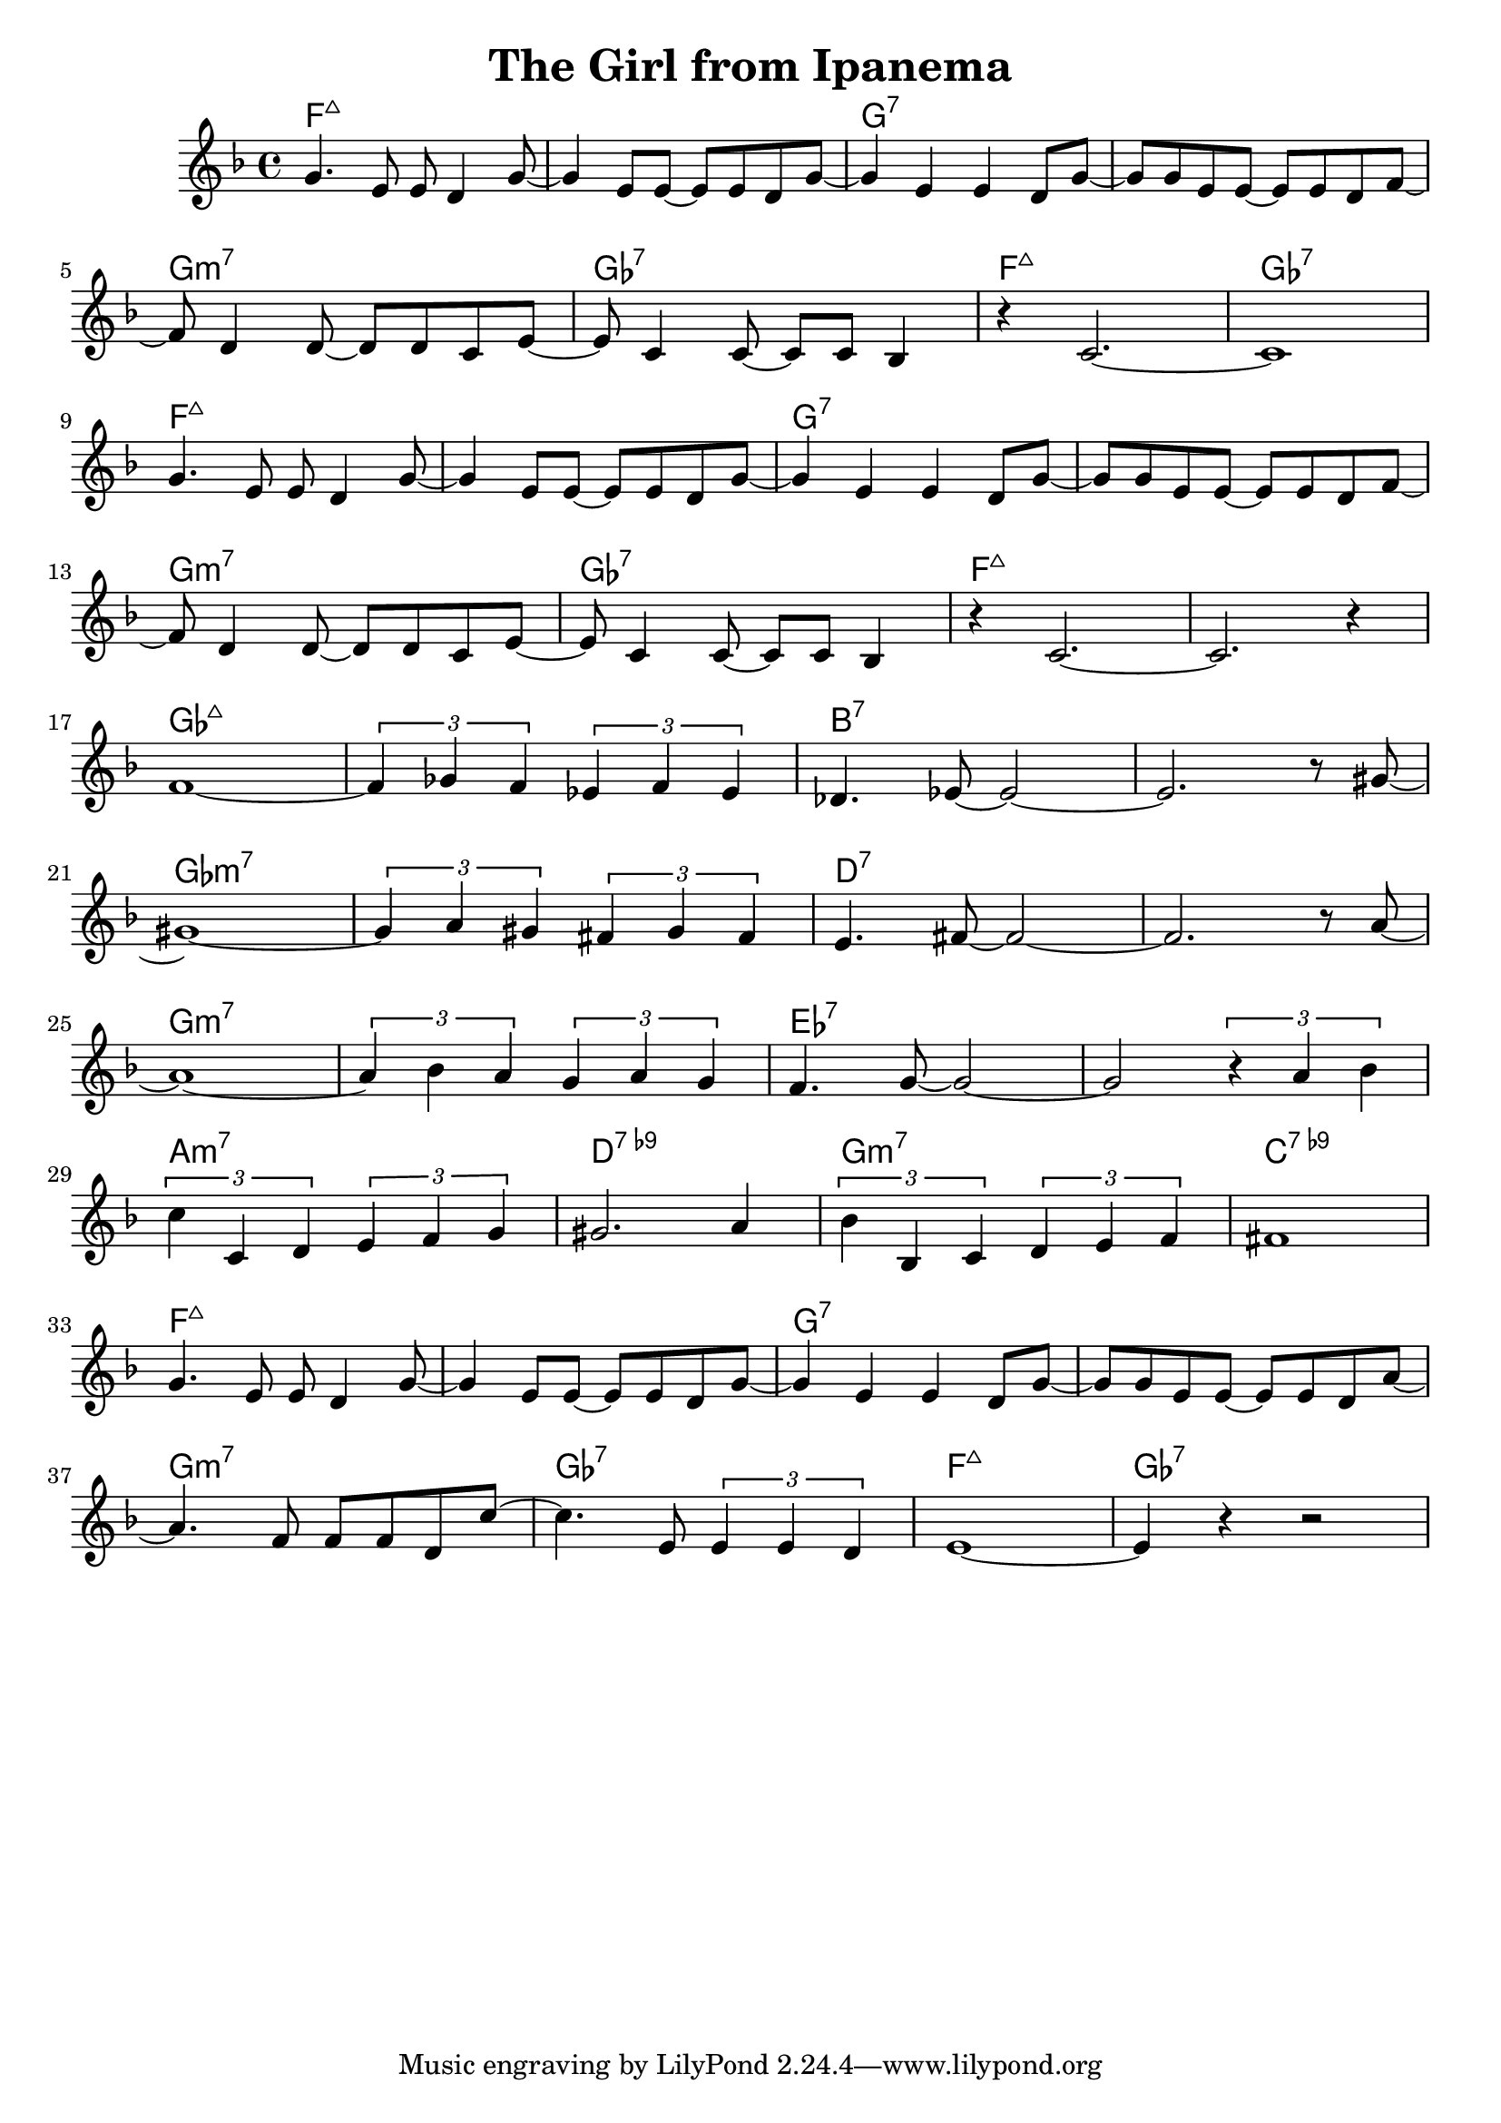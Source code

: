 %\version "2.18.2"

\header {
  title = "The Girl from Ipanema"
}

melody = \relative f' {
  \clef treble
  \key f \major
  \time 4/4

  g4.      e8  e8 d4      g8~ |
  g4    e8 e8~ e8 e8 d8   g8~ | 
  g4    e4     e4    d8   g8~ |
  g8 g8 e8 e8~ e8 e8 d8   f8~ | \break

  f8 d4    d8~ d8 d8 c8   e8~ |
  e8 c4    c8~ c8 c8 bes4     |
  r4    c2.~                  |
  c1                          | \break

  g'4.     e8  e8 d4      g8~ |
  g4    e8 e8~ e8 e8 d8   g8~ | 
  g4    e4     e4    d8   g8~ |
  g8 g8 e8 e8~ e8 e8 d8   f8~ | \break

  f8 d4    d8~ d8 d8 c8   e8~ |
  e8 c4    c8~ c8 c8 bes4     |
  r4    c2.~                  |
  c2.                r4       | \break

  f1~               |
  \tuplet 3/2 {f4 ges f} \tuplet 3/2 {ees f ees} |
  des4. ees8~ ees2~ |
  ees2. r8 gis8~    | \break

  gis1~           |
  \tuplet 3/2 {gis4 a gis} \tuplet 3/2 {fis gis fis} |
  e4. fis8~ fis2~ |
  fis2. r8 a8~    | \break

  a1~                       | 
  \tuplet 3/2 {a4 bes a} \tuplet 3/2 {g a g} |
  f4. g8~ g2~               |
  g2 \tuplet 3/2 {r4 a bes} | \break

  \tuplet 3/2 {c4 c, d} \tuplet 3/2 {e f g}     |
  gis2. a4                                      |
  \tuplet 3/2 {bes4 bes, c} \tuplet 3/2 {d e f} |
  fis1                                          | \break

  g4.      e8  e8 d4     g8~  |
  g4    e8 e8~ e8 e8 d8  g8~  | 
  g4    e4     e4    d8  g8~  |
  g8 g8 e8 e8~ e8 e8 d8  a'8~ | \break

  a4.      f8  f8 f8 d8   c'8~      |
  c4.      e,8 \tuplet 3/2 {e4 e d} |
  e1~                               |
  e4 r4 r2                          |
}

harmonies = \chordmode {
  f1:maj7
  f1:maj7
  g1:7
  g1:7

  g1:min7
  ges1:7
  f1:maj7
  ges1:7

  f1:maj7
  f1:maj7
  g1:7
  g1:7

  g1:min7
  ges1:7
  f1:maj7
  f1:maj7

  ges1:maj7
  ges1:maj7
  b1:7
  b1:7

  ges1:min7
  ges1:min7
  d1:7
  d1:7

  g1:min7
  g1:min7
  ees1:7
  ees1:7

  a1:min7
  d1:7.9-
  g1:min7
  c1:7.9-

  f1:maj7
  f1:maj7
  g1:7
  g1:7

  g1:min7
  ges1:7
  f1:maj7
  ges1:7
}

key = c
\score {
  <<
    \new ChordNames {
      \set chordChanges = ##t
      \transpose \key c \harmonies
    }
    \new Staff 
    \transpose \key c \melody
  >>
}
